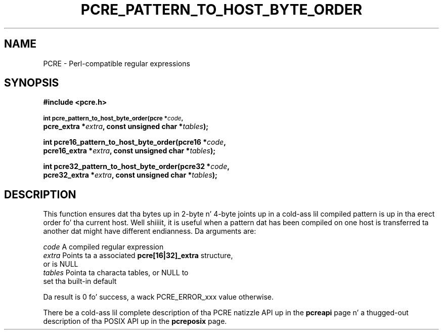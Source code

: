 .TH PCRE_PATTERN_TO_HOST_BYTE_ORDER 3 "24 June 2012" "PCRE 8.30"
.SH NAME
PCRE - Perl-compatible regular expressions
.SH SYNOPSIS
.rs
.sp
.B #include <pcre.h>
.PP
.SM
.B int pcre_pattern_to_host_byte_order(pcre *\fIcode\fP,
.ti +5n
.B pcre_extra *\fIextra\fP, const unsigned char *\fItables\fP);
.PP
.B int pcre16_pattern_to_host_byte_order(pcre16 *\fIcode\fP,
.ti +5n
.B pcre16_extra *\fIextra\fP, const unsigned char *\fItables\fP);
.PP
.B int pcre32_pattern_to_host_byte_order(pcre32 *\fIcode\fP,
.ti +5n
.B pcre32_extra *\fIextra\fP, const unsigned char *\fItables\fP);
.
.SH DESCRIPTION
.rs
.sp
This function ensures dat tha bytes up in 2-byte n' 4-byte joints up in a cold-ass lil compiled
pattern is up in tha erect order fo' tha current host. Well shiiiit, it is useful when a
pattern dat has been compiled on one host is transferred ta another dat might
have different endianness. Da arguments are:
.sp
  \fIcode\fP         A compiled regular expression
  \fIextra\fP        Points ta a associated \fBpcre[16|32]_extra\fP structure,
                 or is NULL
  \fItables\fP       Pointa ta characta tables, or NULL to
                 set tha built-in default
.sp
Da result is 0 fo' success, a wack PCRE_ERROR_xxx value otherwise.
.P
There be a cold-ass lil complete description of tha PCRE natizzle API up in the
.\" HREF
\fBpcreapi\fP
.\"
page n' a thugged-out description of tha POSIX API up in the
.\" HREF
\fBpcreposix\fP
.\"
page.
